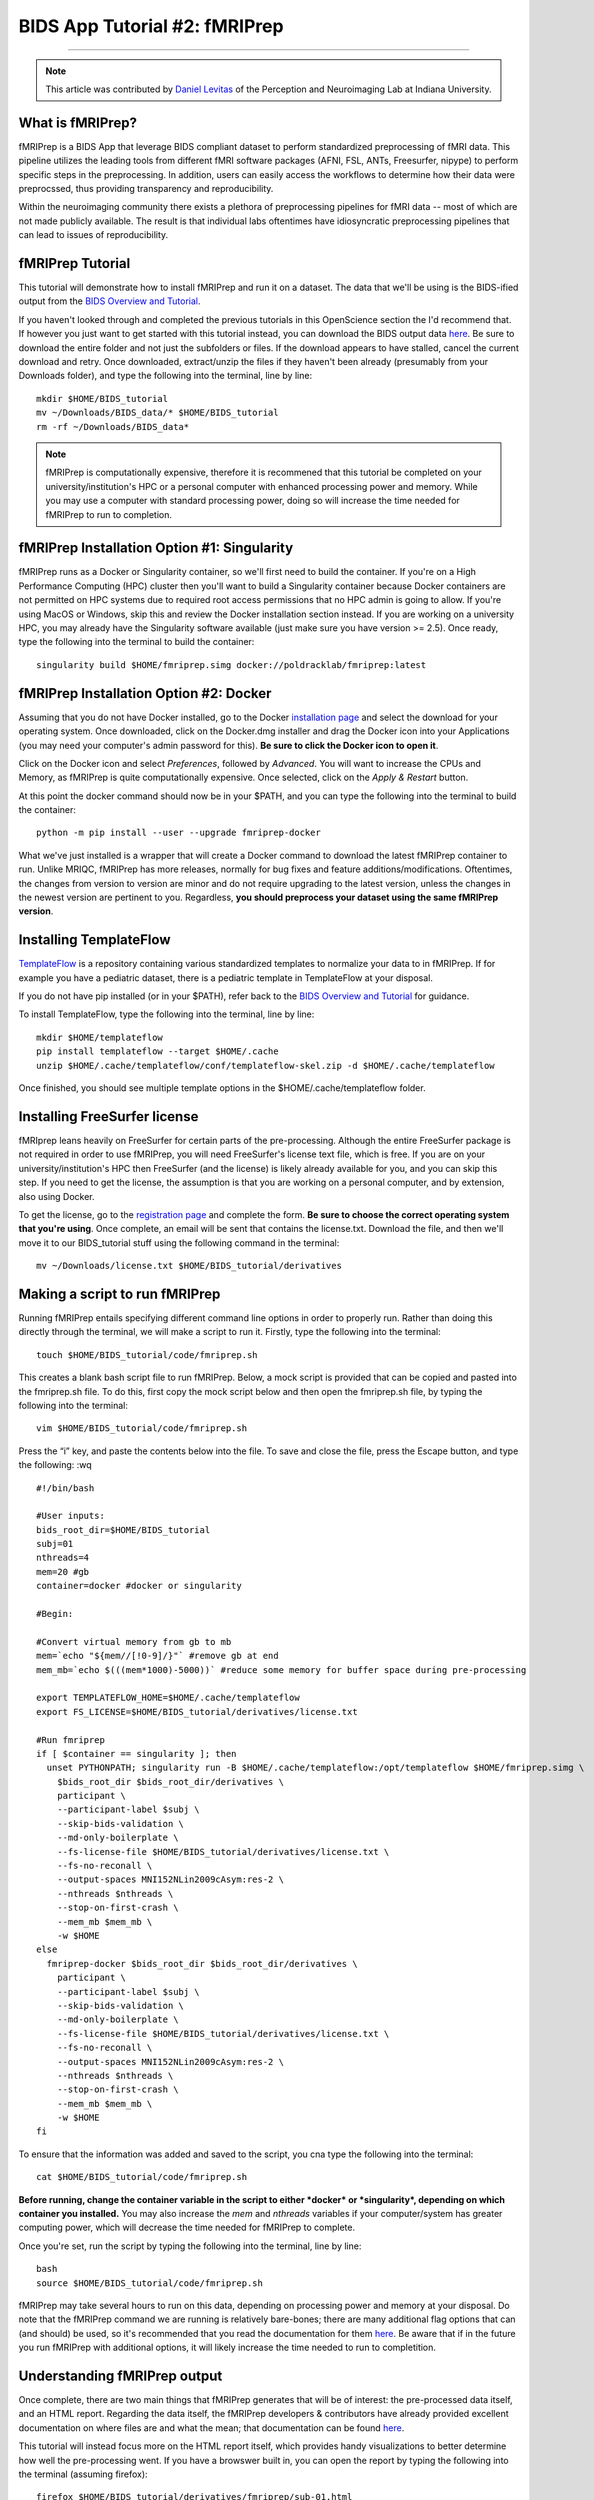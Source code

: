 .. _fMRIPrep:

=============
BIDS App Tutorial #2: fMRIPrep
=============

-------------

.. note::

  This article was contributed by `Daniel Levitas <https://perceptionandneuroimaging.psych.indiana.edu/people/daniellevitas.html>`__ of the Perception and Neuroimaging Lab at Indiana University.
  
What is fMRIPrep?
*************

fMRIPrep is a BIDS App that leverage BIDS compliant dataset to perform standardized preprocessing of fMRI data. This pipeline utilizes the leading tools from different fMRI software packages (AFNI, FSL, ANTs, Freesurfer, nipype) to perform specific steps in the preprocessing. In addition, users can easily access the workflows to determine how their data were preprocssed, thus providing transparency and reproducibility. 

Within the neuroimaging community there exists a plethora of preprocessing pipelines for fMRI data -- most of which are not made publicly available. The result is that individual labs oftentimes have idiosyncratic preprocessing pipelines that can lead to issues of reproducibility.

fMRIPrep Tutorial
*****************

This tutorial will demonstrate how to install fMRIPrep and run it on a dataset. The data that we'll be using is the BIDS-ified output from the `BIDS Overview and Tutorial <https://andysbrainbook.readthedocs.io/en/latest/OpenScience/OS/BIDS_Overview.html>`__. 

If you haven't looked through and completed the previous tutorials in this OpenScience section the I'd recommend that. If however you just want to get started with this tutorial instead, you can download the BIDS output data `here <https://drive.google.com/drive/folders/11qNNVmD-T8OoZy9NFqHjcleWIcso6ZDI?usp=sharing>`__. Be sure to download the entire folder and not just the subfolders or files. If the download appears to have stalled, cancel the current download and retry. Once downloaded, extract/unzip the files if they haven't been already (presumably from your Downloads folder), and type the following into the terminal, line by line:

::

  mkdir $HOME/BIDS_tutorial
  mv ~/Downloads/BIDS_data/* $HOME/BIDS_tutorial
  rm -rf ~/Downloads/BIDS_data*
  
.. note::
  fMRIPrep is computationally expensive, therefore it is recommened that this tutorial be completed on your university/institution's HPC or a personal computer with enhanced processing power and memory. While you may use a computer with standard processing power, doing so will increase the time needed for fMRIPrep to run to completion.

fMRIPrep Installation Option #1: Singularity
*******************************

fMRIPrep runs as a Docker or Singularity container, so we'll first need to build the container. If you're on a High Performance Computing (HPC) cluster then you'll want to build a Singularity container because Docker containers are not permitted on HPC systems due to required root access permissions that no HPC admin is going to allow. If you're using MacOS or Windows, skip this and review the Docker installation section instead. If you are working on a university HPC, you may already have the Singularity software available (just make sure you have version >= 2.5). Once ready, type the following into the terminal to build the container:

::

  singularity build $HOME/fmriprep.simg docker://poldracklab/fmriprep:latest

fMRIPrep Installation Option #2: Docker
***************************

Assuming that you do not have Docker installed, go to the Docker `installation page <https://docs.docker.com/install/>`__ and select the download for your operating system. Once downloaded, click on the Docker.dmg installer and drag the Docker icon into your Applications (you may need your computer's admin password for this). **Be sure to click the Docker icon to open it**. 

Click on the Docker icon and select *Preferences*, followed by *Advanced*. You will want to increase the CPUs and Memory, as fMRIPrep is quite computationally expensive. Once selected, click on the *Apply & Restart* button. 

At this point the docker command should now be in your $PATH, and you can type the following into the terminal to build the container: 

::

  python -m pip install --user --upgrade fmriprep-docker
  
  
What we've just installed is a wrapper that will create a Docker command to download the latest fMRIPrep container to run. Unlike MRIQC, fMRIPrep has more releases, normally for bug fixes and feature additions/modifications. Oftentimes, the changes from version to version are minor and do not require upgrading to the latest version, unless the changes in the newest version are pertinent to you. Regardless, **you should preprocess your dataset using the same fMRIPrep version**. 

Installing TemplateFlow
***********************
`TemplateFlow <https://github.com/templateflow>`__ is a repository containing various standardized templates to normalize your data to in fMRIPrep. If for example you have a pediatric dataset, there is a pediatric template in TemplateFlow at your disposal. 

If you do not have pip installed (or in your $PATH), refer back to the `BIDS Overview and Tutorial <https://andysbrainbook.readthedocs.io/en/latest/OpenScience/OS/BIDS_Overview.html>`__ for guidance. 

To install TemplateFlow, type the following into the terminal, line by line:

::

  mkdir $HOME/templateflow
  pip install templateflow --target $HOME/.cache
  unzip $HOME/.cache/templateflow/conf/templateflow-skel.zip -d $HOME/.cache/templateflow
  
Once finished, you should see multiple template options in the $HOME/.cache/templateflow folder.

Installing FreeSurfer license
******************************

fMRIprep leans heavily on FreeSurfer for certain parts of the pre-processing. Although the entire FreeSurfer package is not required in order to use fMRIPrep, you will need FreeSurfer's license text file, which is free. If you are on your university/institution's HPC then FreeSurfer (and the license) is likely already available for you, and you can skip this step. If you need to get the license, the assumption is that you are working on a personal computer, and by extension, also using Docker.

To get the license, go to the `registration page <https://surfer.nmr.mgh.harvard.edu/registration.html>`__ and complete the form. **Be sure to choose the correct operating system that you're using**. Once complete, an email will be sent that contains the license.txt. Download the file, and then we'll move it to our BIDS_tutorial stuff using the following command in the terminal:

::

  mv ~/Downloads/license.txt $HOME/BIDS_tutorial/derivatives
  
  
Making a script to run fMRIPrep
*******************************

Running fMRIPrep entails specifying different command line options in order to properly run. Rather than doing this directly through the terminal, we will make a script to run it. Firstly, type the following into the terminal:

::

  touch $HOME/BIDS_tutorial/code/fmriprep.sh
  
This creates a blank bash script file to run fMRIPrep. Below, a mock script is provided that can be copied and pasted into the fmriprep.sh file. To do this, first copy the mock script below and then open the fmriprep.sh file, by typing the following into the terminal:

::

  vim $HOME/BIDS_tutorial/code/fmriprep.sh
  
Press the “i” key, and paste the contents below into the file. To save and close the file, press the Escape button, and type the following: :wq

::

  #!/bin/bash

  #User inputs:
  bids_root_dir=$HOME/BIDS_tutorial
  subj=01
  nthreads=4
  mem=20 #gb
  container=docker #docker or singularity

  #Begin:

  #Convert virtual memory from gb to mb
  mem=`echo "${mem//[!0-9]/}"` #remove gb at end
  mem_mb=`echo $(((mem*1000)-5000))` #reduce some memory for buffer space during pre-processing

  export TEMPLATEFLOW_HOME=$HOME/.cache/templateflow
  export FS_LICENSE=$HOME/BIDS_tutorial/derivatives/license.txt

  #Run fmriprep
  if [ $container == singularity ]; then
    unset PYTHONPATH; singularity run -B $HOME/.cache/templateflow:/opt/templateflow $HOME/fmriprep.simg \
      $bids_root_dir $bids_root_dir/derivatives \
      participant \
      --participant-label $subj \
      --skip-bids-validation \
      --md-only-boilerplate \
      --fs-license-file $HOME/BIDS_tutorial/derivatives/license.txt \
      --fs-no-reconall \
      --output-spaces MNI152NLin2009cAsym:res-2 \
      --nthreads $nthreads \
      --stop-on-first-crash \
      --mem_mb $mem_mb \
      -w $HOME
  else
    fmriprep-docker $bids_root_dir $bids_root_dir/derivatives \
      participant \
      --participant-label $subj \
      --skip-bids-validation \
      --md-only-boilerplate \
      --fs-license-file $HOME/BIDS_tutorial/derivatives/license.txt \
      --fs-no-reconall \
      --output-spaces MNI152NLin2009cAsym:res-2 \
      --nthreads $nthreads \
      --stop-on-first-crash \
      --mem_mb $mem_mb \
      -w $HOME
  fi
  
To ensure that the information was added and saved to the script, you cna type the following into the terminal:

::

  cat $HOME/BIDS_tutorial/code/fmriprep.sh
  
**Before running, change the container variable in the script to either *docker* or *singularity*, depending on which container you installed.** You may also increase the *mem* and *nthreads* variables if your computer/system has greater computing power, which will decrease the time needed for fMRIPrep to complete.

Once you're set, run the script by typing the following into the terminal, line by line:

::

  bash
  source $HOME/BIDS_tutorial/code/fmriprep.sh
  
fMRIPrep may take several hours to run on this data, depending on processing power and memory at your disposal. Do note that the fMRIPrep command we are running is relatively bare-bones; there are many additional flag options that can (and should) be used, so it's recommended that you read the documentation for them `here <https://fmriprep.readthedocs.io/en/stable/usage.html>`__. Be aware that if in the future you run fMRIPrep with additional options, it will likely increase the time needed to run to completition.

Understanding fMRIPrep output
*****************************

Once complete, there are two main things that fMRIPrep generates that will be of interest: the pre-processed data itself, and an HTML report. Regarding the data itself, the fMRIPrep developers & contributors have already provided excellent documentation on where files are and what the mean; that documentation can be found `here <https://fmriprep.readthedocs.io/en/stable/outputs.html>`__. 

This tutorial will instead focus more on the HTML report itself, which provides handy visualizations to better determine how well the pre-processing went. If you have a browswer built in, you can open the report by typing the following into the terminal (assuming firefox):

::

  firefox $HOME/BIDS_tutorial/derivatives/fmriprep/sub-01.html
  
If this option isn't available to you, open a browser and type *Command + O* and then select the sub-01.html file. Once opened, you should see several tabs listed at the top:
1). Summary
2). Anatomical
3). Function
4). About
5). Methods
6). Errors

You can click on these tabs to jump to that specific section in the report.

The first you should check is the Errors tab. Make sure that it says "No errors to report!"; otherwise, it will list an error that will require further examination. So long as the section reads "No errors to report!", the pre-processing ran to completion without issue.

The Summary tab will direct you to the section that provides some brief information on the anatomical and functional acquisitions.

The Anatomical tab will direct you to the anatomical section of the report (shocking, I know). The first image you should see is *Brain mask and brain tissue segmentation of the T1w*, where the red line encompasses the entire brain, the blue line encompasses white matter, and magenta is the cerebral spinal fluid (CSF). The second image you should see is *Spatial normalization of the anatomical T1w reference*; if you hover your mouse over the image, you will see the back and forth between the anatomical and standard template. This allows you to assess the quality of the normalization step.



The Functional tab can be broken down into the individual runs. Each run section will begin with a quick summary. The first image is *Susceptibility distortion correction*, which demonstrates how well the spin echo field maps were applied to the functional run. Hover the mouse over the image to see the *before* SDC and *after* SDC. The second image is *Alignment of functional and anatomical MRI data (surface driven)* and shows the quality of the co-registration step. The third image is *Brain mask and (temporal/anatomical) CompCor ROIs*, which shows the brain tissue ROIs used to generate the CompCor confounds. The fourth image is *Variance explained by t/aCompCor components*, which can be used to determine the number of CompCor confounds to include in your design matrix during future analysis. The fifth image is *BOLD Summary*, the common Power plot that provides information regarding the level of motion present in the run. **The BOLD Summary visualization is only generated if one of the standard output spaces is the MNI152NLin2009cAsym template.** The sixth image is *Correlations among nuisance regressors*, which can be used to choose confounds for the design matrix that don't exhibit high levels of correlations. Note that for the seconds runs of the bart and rest tasks, there is another image called *Estimated fieldmap and alignment to the corresponding EPI reference*. This is because those runs had the magnitude/phasediff field maps applied to them, as opposed to spin echo.

The About tab specifies the fMRIPrep version and command used for this subject's pre-processing.

The Methods tab details the pre-processing steps taken in greater detail. 
 

Final Thoughts
**************

In this tutorial we went over how to set up and run fMRIPrep on a BIDS dataset containing one subject. The purpose was to become familiar with how to set up and run fMRIPrep and understand the output. If you found this useful and would like to use fMRIPrep on your own data, you may want to include additional features in the script, or make your own. Since this tutorial was an extrememly simplified implentation of fMRIPrep, you may encounter issues when running it on your own data. Fear not, you can post your questions/issues on `NeuroStars <https://neurostars.org>`__ or fMRIPrep’s `github page <https://github.com/poldracklab/fmriprep>`__.

Additional fMRIPrep Resources
*****************************

Here are some additional fMRIPrep resources/links that you may find helpful

`Stanford tutorial by Franklin Feingold <http://reproducibility.stanford.edu/fmriprep-tutorial-running-the-docker-image/>`__

`Tutorial by Gelana Tostaeva <https://medium.com/@gelana/using-fmriprep-for-fmri-data-preprocessing-90ce4a9b85bd>`__

